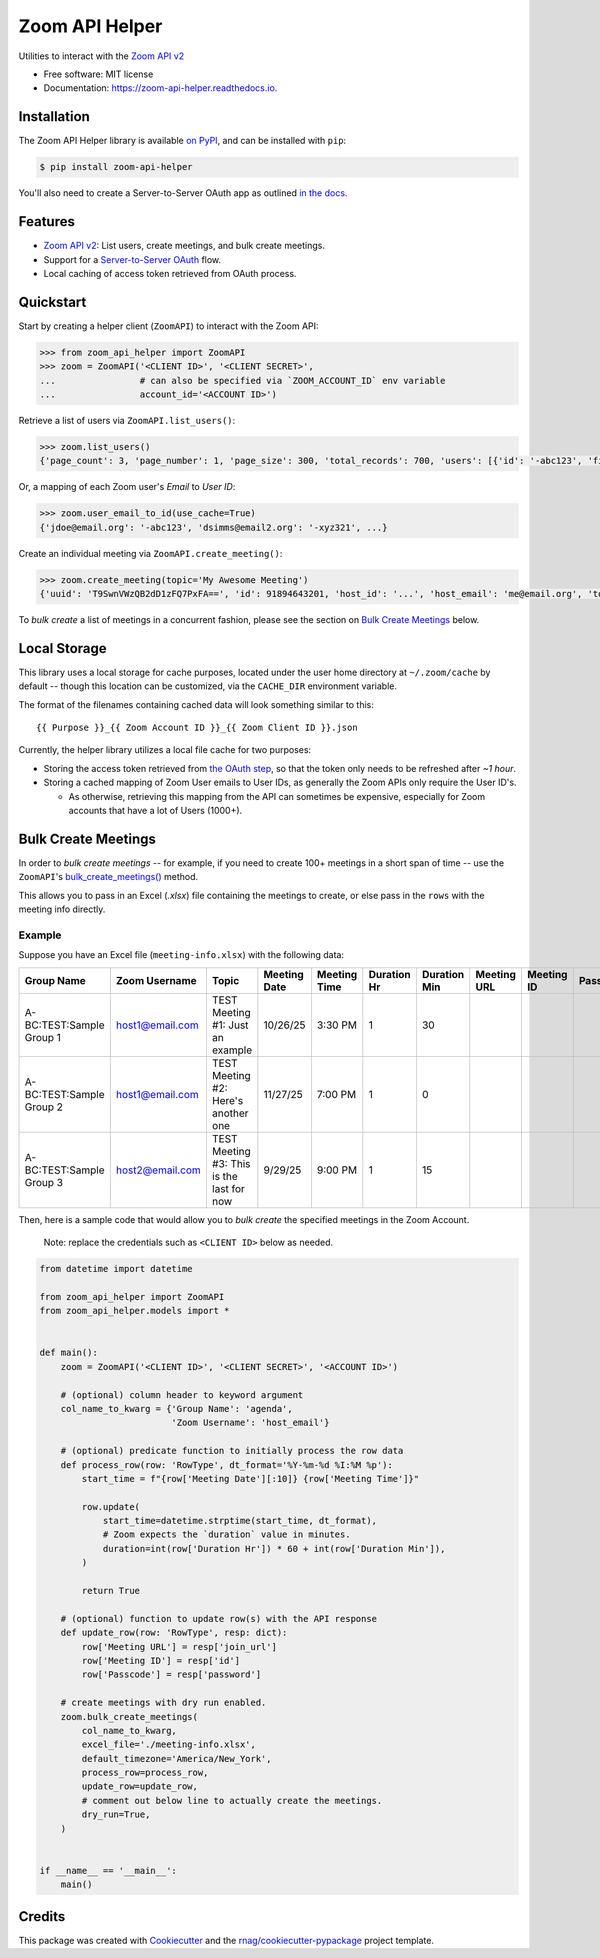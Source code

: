 ===============
Zoom API Helper
===============


.. image:: https://img.shields.io/pypi/v/zoom-api-helper.svg
        :target: https://pypi.org/project/zoom-api-helper

.. image:: https://img.shields.io/pypi/pyversions/zoom-api-helper.svg
        :target: https://pypi.org/project/zoom-api-helper

.. image:: https://github.com/rnag/zoom-api-helper/actions/workflows/dev.yml/badge.svg
        :target: https://github.com/rnag/zoom-api-helper/actions/workflows/dev.yml

.. image:: https://readthedocs.org/projects/zoom-api-helper/badge/?version=latest
        :target: https://zoom-api-helper.readthedocs.io/en/latest/?version=latest
        :alt: Documentation Status


.. image:: https://pyup.io/repos/github/rnag/zoom-api-helper/shield.svg
     :target: https://pyup.io/repos/github/rnag/zoom-api-helper/
     :alt: Updates


Utilities to interact with the `Zoom API v2`_


* Free software: MIT license
* Documentation: https://zoom-api-helper.readthedocs.io.

Installation
------------

The Zoom API Helper library is available `on PyPI`_, and can be installed with ``pip``:

.. code-block:: shell

    $ pip install zoom-api-helper

You'll also need to create a Server-to-Server OAuth app as outlined `in the docs`_.

Features
--------

* `Zoom API v2`_: List users, create meetings, and bulk create meetings.
* Support for a `Server-to-Server OAuth`_ flow.
* Local caching of access token retrieved from OAuth process.

Quickstart
----------

Start by creating a helper
client (``ZoomAPI``) to interact with the Zoom API:

.. code-block:: python

    >>> from zoom_api_helper import ZoomAPI
    >>> zoom = ZoomAPI('<CLIENT ID>', '<CLIENT SECRET>',
    ...                # can also be specified via `ZOOM_ACCOUNT_ID` env variable
    ...                account_id='<ACCOUNT ID>')


Retrieve a list of users via ``ZoomAPI.list_users()``:

.. code-block:: python

    >>> zoom.list_users()
    {'page_count': 3, 'page_number': 1, 'page_size': 300, 'total_records': 700, 'users': [{'id': '-abc123', 'first_name': 'Jon', 'last_name': 'Doe', 'email': 'jdoe@email.org', 'timezone': 'America/New_York', ...}, ...]}


Or, a mapping of each Zoom user's *Email* to *User ID*:

.. code-block:: python

    >>> zoom.user_email_to_id(use_cache=True)
    {'jdoe@email.org': '-abc123', 'dsimms@email2.org': '-xyz321', ...}


Create an individual meeting via ``ZoomAPI.create_meeting()``:

.. code-block:: python

    >>> zoom.create_meeting(topic='My Awesome Meeting')
    {'uuid': 'T9SwnVWzQB2dD1zFQ7PxFA==', 'id': 91894643201, 'host_id': '...', 'host_email': 'me@email.org', 'topic': 'My Awesome Meeting', 'type': 2, ...}

To *bulk create* a list of meetings in a concurrent fashion, please see the
section on `Bulk Create Meetings`_ below.

Local Storage
-------------

This library uses a local storage for cache purposes, located under
the user home directory at ``~/.zoom/cache`` by default -- though this
location can be customized, via the ``CACHE_DIR`` environment variable.

The format of the filenames containing cached data will look something similar to this::

    {{ Purpose }}_{{ Zoom Account ID }}_{{ Zoom Client ID }}.json

Currently, the helper library utilizes a local file cache for two purposes:

* Storing the access token retrieved from `the OAuth step`_, so that the token
  only needs to be refreshed after *~1 hour*.

* Storing a cached mapping of Zoom User emails to User IDs, as generally
  the Zoom APIs only require the User ID's.

  * As otherwise, retrieving this mapping from the API can sometimes
    be expensive, especially for Zoom accounts that have a lot of Users (1000+).

.. _`the OAuth step`: https://marketplace.zoom.us/docs/guides/build/server-to-server-oauth-app/#use-account-credentials-to-get-an-access-token

Bulk Create Meetings
--------------------

In order to *bulk create meetings* -- for example, if you need to create 100+
meetings in a short span of time -- use the ``ZoomAPI``'s `bulk_create_meetings()`_
method.

This allows you to pass in an Excel (*.xlsx*) file containing the meetings to
create, or else pass in the ``rows`` with the meeting info directly.

.. _`bulk_create_meetings()`: https://zoom-api-helper.readthedocs.io/en/latest/zoom_api_helper.html#zoom_api_helper.v2.ZoomAPI.bulk_create_meetings

Example
~~~~~~~

Suppose you have an Excel file (``meeting-info.xlsx``) with the following data:

+---------------------------+------------------+--------------------------------------------+---------------+---------------+--------------+---------------+--------------+-------------+-----------+
| Group Name                | Zoom Username    | Topic                                      | Meeting Date  | Meeting Time  | Duration Hr  | Duration Min  | Meeting URL  | Meeting ID  | Passcode  |
+===========================+==================+============================================+===============+===============+==============+===============+==============+=============+===========+
| A-BC:TEST:Sample Group 1  | host1@email.com  | TEST Meeting #1: Just an example           | 10/26/25      | 3:30 PM       | 1            | 30            |              |             |           |
+---------------------------+------------------+--------------------------------------------+---------------+---------------+--------------+---------------+--------------+-------------+-----------+
| A-BC:TEST:Sample Group 2  | host1@email.com  | TEST Meeting #2: Here's another one        | 11/27/25      | 7:00 PM       | 1            | 0             |              |             |           |
+---------------------------+------------------+--------------------------------------------+---------------+---------------+--------------+---------------+--------------+-------------+-----------+
| A-BC:TEST:Sample Group 3  | host2@email.com  | TEST Meeting #3: This is the last for now  | 9/29/25       | 9:00 PM       | 1            | 15            |              |             |           |
+---------------------------+------------------+--------------------------------------------+---------------+---------------+--------------+---------------+--------------+-------------+-----------+

Then, here is a sample code that would allow you to *bulk create* the specified
meetings in the Zoom Account.

    Note: replace the credentials such as ``<CLIENT ID>`` below as needed.

.. code-block:: python3

    from datetime import datetime

    from zoom_api_helper import ZoomAPI
    from zoom_api_helper.models import *


    def main():
        zoom = ZoomAPI('<CLIENT ID>', '<CLIENT SECRET>', '<ACCOUNT ID>')

        # (optional) column header to keyword argument
        col_name_to_kwarg = {'Group Name': 'agenda',
                             'Zoom Username': 'host_email'}

        # (optional) predicate function to initially process the row data
        def process_row(row: 'RowType', dt_format='%Y-%m-%d %I:%M %p'):
            start_time = f"{row['Meeting Date'][:10]} {row['Meeting Time']}"

            row.update(
                start_time=datetime.strptime(start_time, dt_format),
                # Zoom expects the `duration` value in minutes.
                duration=int(row['Duration Hr']) * 60 + int(row['Duration Min']),
            )

            return True

        # (optional) function to update row(s) with the API response
        def update_row(row: 'RowType', resp: dict):
            row['Meeting URL'] = resp['join_url']
            row['Meeting ID'] = resp['id']
            row['Passcode'] = resp['password']

        # create meetings with dry run enabled.
        zoom.bulk_create_meetings(
            col_name_to_kwarg,
            excel_file='./meeting-info.xlsx',
            default_timezone='America/New_York',
            process_row=process_row,
            update_row=update_row,
            # comment out below line to actually create the meetings.
            dry_run=True,
        )


    if __name__ == '__main__':
        main()

Credits
-------

This package was created with Cookiecutter_ and the `rnag/cookiecutter-pypackage`_ project template.

.. _Zoom API v2: https://marketplace.zoom.us/docs/api-reference/introduction/
.. _Server-to-Server OAuth: https://marketplace.zoom.us/docs/guides/build/server-to-server-oauth-app/
.. _on PyPI: https://pypi.org/project/zoom-api-helper/
.. _in the docs: https://marketplace.zoom.us/docs/guides/build/server-to-server-oauth-app/
.. _Cookiecutter: https://github.com/cookiecutter/cookiecutter
.. _`rnag/cookiecutter-pypackage`: https://github.com/rnag/cookiecutter-pypackage
